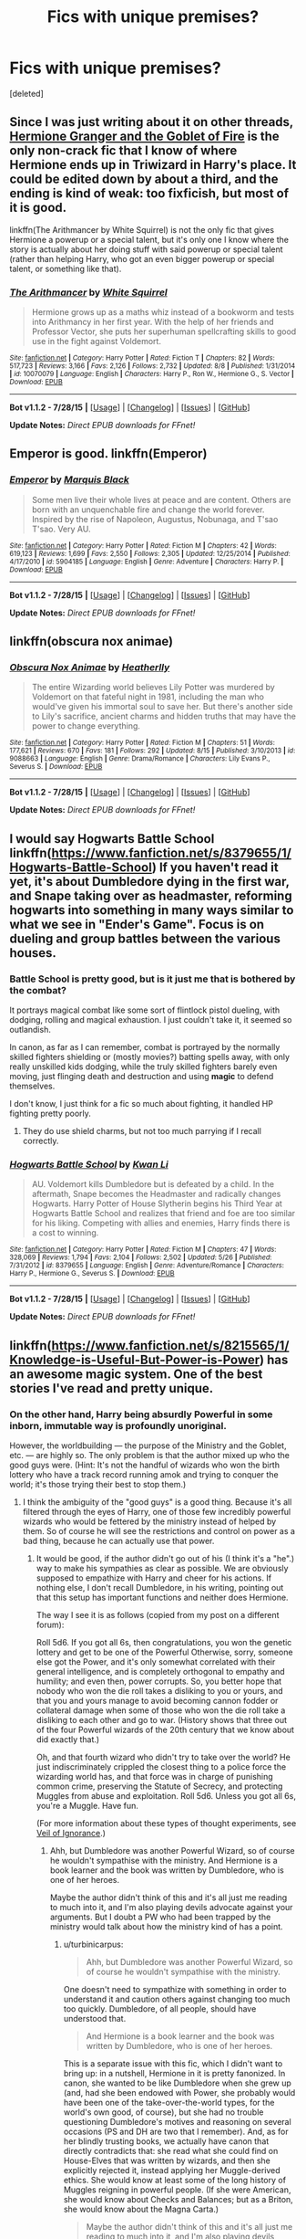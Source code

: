 #+TITLE: Fics with unique premises?

* Fics with unique premises?
:PROPERTIES:
:Score: 6
:DateUnix: 1439871453.0
:DateShort: 2015-Aug-18
:FlairText: Request
:END:
[deleted]


** Since I was just writing about it on other threads, [[http://fanfiction.portkey.org/story/7700][Hermione Granger and the Goblet of Fire]] is the only non-crack fic that I know of where Hermione ends up in Triwizard in Harry's place. It could be edited down by about a third, and the ending is kind of weak: too fixficish, but most of it is good.

linkffn(The Arithmancer by White Squirrel) is not the only fic that gives Hermione a powerup or a special talent, but it's only one I know where the story is actually about her doing stuff with said powerup or special talent (rather than helping Harry, who got an even bigger powerup or special talent, or something like that).
:PROPERTIES:
:Author: turbinicarpus
:Score: 4
:DateUnix: 1439899421.0
:DateShort: 2015-Aug-18
:END:

*** [[http://www.fanfiction.net/s/10070079/1/][*/The Arithmancer/*]] by [[https://www.fanfiction.net/u/5339762/White-Squirrel][/White Squirrel/]]

#+begin_quote
  Hermione grows up as a maths whiz instead of a bookworm and tests into Arithmancy in her first year. With the help of her friends and Professor Vector, she puts her superhuman spellcrafting skills to good use in the fight against Voldemort.
#+end_quote

^{/Site/: [[http://www.fanfiction.net/][fanfiction.net]] *|* /Category/: Harry Potter *|* /Rated/: Fiction T *|* /Chapters/: 82 *|* /Words/: 517,723 *|* /Reviews/: 3,166 *|* /Favs/: 2,126 *|* /Follows/: 2,732 *|* /Updated/: 8/8 *|* /Published/: 1/31/2014 *|* /id/: 10070079 *|* /Language/: English *|* /Characters/: Harry P., Ron W., Hermione G., S. Vector *|* /Download/: [[http://www.p0ody-files.com/ff_to_ebook/mobile/makeEpub.php?id=10070079][EPUB]]}

--------------

*Bot v1.1.2 - 7/28/15* *|* [[[https://github.com/tusing/reddit-ffn-bot/wiki/Usage][Usage]]] | [[[https://github.com/tusing/reddit-ffn-bot/wiki/Changelog][Changelog]]] | [[[https://github.com/tusing/reddit-ffn-bot/issues/][Issues]]] | [[[https://github.com/tusing/reddit-ffn-bot/][GitHub]]]

*Update Notes:* /Direct EPUB downloads for FFnet!/
:PROPERTIES:
:Author: FanfictionBot
:Score: 5
:DateUnix: 1439899491.0
:DateShort: 2015-Aug-18
:END:


** Emperor is good. linkffn(Emperor)
:PROPERTIES:
:Author: midasgoldentouch
:Score: 3
:DateUnix: 1439907507.0
:DateShort: 2015-Aug-18
:END:

*** [[http://www.fanfiction.net/s/5904185/1/][*/Emperor/*]] by [[https://www.fanfiction.net/u/1227033/Marquis-Black][/Marquis Black/]]

#+begin_quote
  Some men live their whole lives at peace and are content. Others are born with an unquenchable fire and change the world forever. Inspired by the rise of Napoleon, Augustus, Nobunaga, and T'sao T'sao. Very AU.
#+end_quote

^{/Site/: [[http://www.fanfiction.net/][fanfiction.net]] *|* /Category/: Harry Potter *|* /Rated/: Fiction M *|* /Chapters/: 42 *|* /Words/: 619,123 *|* /Reviews/: 1,699 *|* /Favs/: 2,550 *|* /Follows/: 2,305 *|* /Updated/: 12/25/2014 *|* /Published/: 4/17/2010 *|* /id/: 5904185 *|* /Language/: English *|* /Genre/: Adventure *|* /Characters/: Harry P. *|* /Download/: [[http://www.p0ody-files.com/ff_to_ebook/mobile/makeEpub.php?id=5904185][EPUB]]}

--------------

*Bot v1.1.2 - 7/28/15* *|* [[[https://github.com/tusing/reddit-ffn-bot/wiki/Usage][Usage]]] | [[[https://github.com/tusing/reddit-ffn-bot/wiki/Changelog][Changelog]]] | [[[https://github.com/tusing/reddit-ffn-bot/issues/][Issues]]] | [[[https://github.com/tusing/reddit-ffn-bot/][GitHub]]]

*Update Notes:* /Direct EPUB downloads for FFnet!/
:PROPERTIES:
:Author: FanfictionBot
:Score: 2
:DateUnix: 1439907565.0
:DateShort: 2015-Aug-18
:END:


** linkffn(obscura nox animae)
:PROPERTIES:
:Author: orangedarkchocolate
:Score: 2
:DateUnix: 1439901876.0
:DateShort: 2015-Aug-18
:END:

*** [[http://www.fanfiction.net/s/9088663/1/][*/Obscura Nox Animae/*]] by [[https://www.fanfiction.net/u/555858/Heatherlly][/Heatherlly/]]

#+begin_quote
  The entire Wizarding world believes Lily Potter was murdered by Voldemort on that fateful night in 1981, including the man who would've given his immortal soul to save her. But there's another side to Lily's sacrifice, ancient charms and hidden truths that may have the power to change everything.
#+end_quote

^{/Site/: [[http://www.fanfiction.net/][fanfiction.net]] *|* /Category/: Harry Potter *|* /Rated/: Fiction M *|* /Chapters/: 51 *|* /Words/: 177,621 *|* /Reviews/: 670 *|* /Favs/: 181 *|* /Follows/: 292 *|* /Updated/: 8/15 *|* /Published/: 3/10/2013 *|* /id/: 9088663 *|* /Language/: English *|* /Genre/: Drama/Romance *|* /Characters/: Lily Evans P., Severus S. *|* /Download/: [[http://www.p0ody-files.com/ff_to_ebook/mobile/makeEpub.php?id=9088663][EPUB]]}

--------------

*Bot v1.1.2 - 7/28/15* *|* [[[https://github.com/tusing/reddit-ffn-bot/wiki/Usage][Usage]]] | [[[https://github.com/tusing/reddit-ffn-bot/wiki/Changelog][Changelog]]] | [[[https://github.com/tusing/reddit-ffn-bot/issues/][Issues]]] | [[[https://github.com/tusing/reddit-ffn-bot/][GitHub]]]

*Update Notes:* /Direct EPUB downloads for FFnet!/
:PROPERTIES:
:Author: FanfictionBot
:Score: 2
:DateUnix: 1439901924.0
:DateShort: 2015-Aug-18
:END:


** I would say Hogwarts Battle School linkffn([[https://www.fanfiction.net/s/8379655/1/Hogwarts-Battle-School]]) If you haven't read it yet, it's about Dumbledore dying in the first war, and Snape taking over as headmaster, reforming hogwarts into something in many ways similar to what we see in "Ender's Game". Focus is on dueling and group battles between the various houses.
:PROPERTIES:
:Score: 2
:DateUnix: 1439927203.0
:DateShort: 2015-Aug-19
:END:

*** Battle School is pretty good, but is it just me that is bothered by the combat?

It portrays magical combat like some sort of flintlock pistol dueling, with dodging, rolling and magical exhaustion. I just couldn't take it, it seemed so outlandish.

In canon, as far as I can remember, combat is portrayed by the normally skilled fighters shielding or (mostly movies?) batting spells away, with only really unskilled kids dodging, while the truly skilled fighters barely even moving, just flinging death and destruction and using *magic* to defend themselves.

I don't know, I just think for a fic so much about fighting, it handled HP fighting pretty poorly.
:PROPERTIES:
:Score: 3
:DateUnix: 1439959748.0
:DateShort: 2015-Aug-19
:END:

**** They do use shield charms, but not too much parrying if I recall correctly.
:PROPERTIES:
:Author: MusubiKazesaru
:Score: 1
:DateUnix: 1439963318.0
:DateShort: 2015-Aug-19
:END:


*** [[http://www.fanfiction.net/s/8379655/1/][*/Hogwarts Battle School/*]] by [[https://www.fanfiction.net/u/1023780/Kwan-Li][/Kwan Li/]]

#+begin_quote
  AU. Voldemort kills Dumbledore but is defeated by a child. In the aftermath, Snape becomes the Headmaster and radically changes Hogwarts. Harry Potter of House Slytherin begins his Third Year at Hogwarts Battle School and realizes that friend and foe are too similar for his liking. Competing with allies and enemies, Harry finds there is a cost to winning.
#+end_quote

^{/Site/: [[http://www.fanfiction.net/][fanfiction.net]] *|* /Category/: Harry Potter *|* /Rated/: Fiction M *|* /Chapters/: 47 *|* /Words/: 328,069 *|* /Reviews/: 1,794 *|* /Favs/: 2,104 *|* /Follows/: 2,502 *|* /Updated/: 5/26 *|* /Published/: 7/31/2012 *|* /id/: 8379655 *|* /Language/: English *|* /Genre/: Adventure/Romance *|* /Characters/: Harry P., Hermione G., Severus S. *|* /Download/: [[http://www.p0ody-files.com/ff_to_ebook/mobile/makeEpub.php?id=8379655][EPUB]]}

--------------

*Bot v1.1.2 - 7/28/15* *|* [[[https://github.com/tusing/reddit-ffn-bot/wiki/Usage][Usage]]] | [[[https://github.com/tusing/reddit-ffn-bot/wiki/Changelog][Changelog]]] | [[[https://github.com/tusing/reddit-ffn-bot/issues/][Issues]]] | [[[https://github.com/tusing/reddit-ffn-bot/][GitHub]]]

*Update Notes:* /Direct EPUB downloads for FFnet!/
:PROPERTIES:
:Author: FanfictionBot
:Score: 1
:DateUnix: 1439927249.0
:DateShort: 2015-Aug-19
:END:


** linkffn([[https://www.fanfiction.net/s/8215565/1/Knowledge-is-Useful-But-Power-is-Power]]) has an awesome magic system. One of the best stories I've read and pretty unique.
:PROPERTIES:
:Author: Slindish
:Score: 3
:DateUnix: 1439875099.0
:DateShort: 2015-Aug-18
:END:

*** On the other hand, Harry being absurdly Powerful in some inborn, immutable way is profoundly unoriginal.

However, the worldbuilding --- the purpose of the Ministry and the Goblet, etc. --- are highly so. The only problem is that the author mixed up who the good guys were. (Hint: It's not the handful of wizards who won the birth lottery who have a track record running amok and trying to conquer the world; it's those trying their best to stop them.)
:PROPERTIES:
:Author: turbinicarpus
:Score: 6
:DateUnix: 1439898510.0
:DateShort: 2015-Aug-18
:END:

**** I think the ambiguity of the "good guys" is a good thing. Because it's all filtered through the eyes of Harry, one of those few incredibly powerful wizards who would be fettered by the ministry instead of helped by them. So of course he will see the restrictions and control on power as a bad thing, because he can actually use that power.
:PROPERTIES:
:Author: Slindish
:Score: 1
:DateUnix: 1439899945.0
:DateShort: 2015-Aug-18
:END:

***** It would be good, if the author didn't go out of his (I think it's a "he".) way to make his sympathies as clear as possible. We are obviously supposed to empathize with Harry and cheer for his actions. If nothing else, I don't recall Dumbledore, in his writing, pointing out that this setup has important functions and neither does Hermione.

The way I see it is as follows (copied from my post on a different forum):

Roll 5d6. If you got all 6s, then congratulations, you won the genetic lottery and get to be one of the Powerful Otherwise, sorry, someone else got the Power, and it's only somewhat correlated with their general intelligence, and is completely orthogonal to empathy and humility; and even then, power corrupts. So, you better hope that nobody who won the die roll takes a disliking to you or yours, and that you and yours manage to avoid becoming cannon fodder or collateral damage when some of those who won the die roll take a disliking to each other and go to war. (History shows that three out of the four Powerful wizards of the 20th century that we know about did exactly that.)

Oh, and that fourth wizard who didn't try to take over the world? He just indiscriminately crippled the closest thing to a police force the wizarding world has, and that force was in charge of punishing common crime, preserving the Statute of Secrecy, and protecting Muggles from abuse and exploitation. Roll 5d6. Unless you got all 6s, you're a Muggle. Have fun.

(For more information about these types of thought experiments, see [[https://en.wikipedia.org/wiki/Veil_of_ignorance][Veil of Ignorance]].)
:PROPERTIES:
:Author: turbinicarpus
:Score: 1
:DateUnix: 1439900861.0
:DateShort: 2015-Aug-18
:END:

****** Ahh, but Dumbledore was another Powerful Wizard, so of course he wouldn't sympathise with the ministry. And Hermione is a book learner and the book was written by Dumbledore, who is one of her heroes.

Maybe the author didn't think of this and it's all just me reading to much into it, and I'm also playing devils advocate against your arguments. But I doubt a PW who had been trapped by the ministry would talk about how the ministry kind of has a point.
:PROPERTIES:
:Author: Slindish
:Score: 2
:DateUnix: 1439901460.0
:DateShort: 2015-Aug-18
:END:

******* u/turbinicarpus:
#+begin_quote
  Ahh, but Dumbledore was another Powerful Wizard, so of course he wouldn't sympathise with the ministry.
#+end_quote

One doesn't need to sympathize with something in order to understand it and caution others against changing too much too quickly. Dumbledore, of all people, should have understood that.

#+begin_quote
  And Hermione is a book learner and the book was written by Dumbledore, who is one of her heroes.
#+end_quote

This is a separate issue with this fic, which I didn't want to bring up: in a nutshell, Hermione in it is pretty fanonized. In canon, she wanted to be like Dumbledore when she grew up (and, had she been endowed with Power, she probably would have been one of the take-over-the-world types, for the world's own good, of course), but she had no trouble questioning Dumbledore's motives and reasoning on several occasions (PS and DH are two that I remember). And, as for her blindly trusting books, we actually have canon that directly contradicts that: she read what she could find on House-Elves that was written by wizards, and then she explicitly rejected it, instead applying her Muggle-derived ethics. She would know at least some of the long history of Muggles reigning in powerful people. (If she were American, she would know about Checks and Balances; but as a Briton, she would know about the Magna Carta.)

#+begin_quote
  Maybe the author didn't think of this and it's all just me reading to much into it, and I'm also playing devils advocate against your arguments.
#+end_quote

Fair enough, and I agree with your assessment.

#+begin_quote
  But I doubt a PW who had been trapped by the ministry would talk about how the ministry kind of has a point.
#+end_quote

Dumbledore would. He's wise that way. :P
:PROPERTIES:
:Author: turbinicarpus
:Score: 3
:DateUnix: 1439902198.0
:DateShort: 2015-Aug-18
:END:


*** [[http://www.fanfiction.net/s/8215565/1/][*/Knowledge is Useful, But Power is Power/*]] by [[https://www.fanfiction.net/u/1228238/DisobedienceWriter][/DisobedienceWriter/]]

#+begin_quote
  Harry and Hermione are gifted a handwritten book at the beginning of Fourth Year. A book that reveals horrible truths about the world they live in. Prepare for a tougher Harry and a battle focused on the Ministry.
#+end_quote

^{/Site/: [[http://www.fanfiction.net/][fanfiction.net]] *|* /Category/: Harry Potter *|* /Rated/: Fiction T *|* /Chapters/: 8 *|* /Words/: 93,462 *|* /Reviews/: 1,268 *|* /Favs/: 3,043 *|* /Follows/: 2,496 *|* /Updated/: 7/28/2013 *|* /Published/: 6/13/2012 *|* /Status/: Complete *|* /id/: 8215565 *|* /Language/: English *|* /Genre/: Adventure *|* /Download/: [[http://www.p0ody-files.com/ff_to_ebook/mobile/makeEpub.php?id=8215565][EPUB]]}

--------------

*Bot v1.1.2 - 7/28/15* *|* [[[https://github.com/tusing/reddit-ffn-bot/wiki/Usage][Usage]]] | [[[https://github.com/tusing/reddit-ffn-bot/wiki/Changelog][Changelog]]] | [[[https://github.com/tusing/reddit-ffn-bot/issues/][Issues]]] | [[[https://github.com/tusing/reddit-ffn-bot/][GitHub]]]

*Update Notes:* /Direct EPUB downloads for FFnet!/
:PROPERTIES:
:Author: FanfictionBot
:Score: 3
:DateUnix: 1439875152.0
:DateShort: 2015-Aug-18
:END:


*** This story is why I posted this question. The story is so original.
:PROPERTIES:
:Score: 1
:DateUnix: 1439876206.0
:DateShort: 2015-Aug-18
:END:


** [[http://www.tthfanfic.org/story.php?no=30822]]

Hermione Granger and the Boy Who Lived In Alex Mack's universe -- a universe without magic -- there is also a Hermione Granger. A teen Hermione who has her own Ron and Harry. A Hermione who will have to deal with their very own He-Who-Must-Not-Be-Named...

Harry, Hermione and Ron as superspies in training. No magic, but lots of Q-like devices, lots of background, and a Ron who is the son of a Lord, and yet still the Ron we know - but more importantly, is the Ron canon Ron should have grown up into.
:PROPERTIES:
:Author: Starfox5
:Score: -1
:DateUnix: 1439932727.0
:DateShort: 2015-Aug-19
:END:

*** Nope.
:PROPERTIES:
:Score: 1
:DateUnix: 1439961061.0
:DateShort: 2015-Aug-19
:END:
